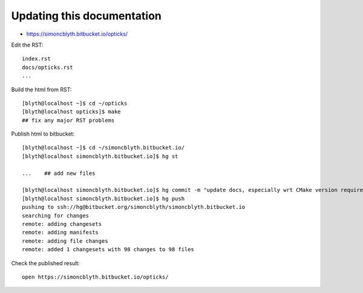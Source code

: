 Updating this documentation
============================

* https://simoncblyth.bitbucket.io/opticks/

Edit the RST::

    index.rst
    docs/opticks.rst
    ...


Build the html from RST::

    [blyth@localhost ~]$ cd ~/opticks
    [blyth@localhost opticks]$ make
    ## fix any major RST problems 

Publish html to bitbucket::

    [blyth@localhost ~]$ cd ~/simoncblyth.bitbucket.io/
    [blyth@localhost simoncblyth.bitbucket.io]$ hg st          

    ...    ## add new files    

    [blyth@localhost simoncblyth.bitbucket.io]$ hg commit -m "update docs, especially wrt CMake version requirement of 3.12+ "
    [blyth@localhost simoncblyth.bitbucket.io]$ hg push 
    pushing to ssh://hg@bitbucket.org/simoncblyth/simoncblyth.bitbucket.io
    searching for changes
    remote: adding changesets
    remote: adding manifests
    remote: adding file changes
    remote: added 1 changesets with 98 changes to 98 files

   
Check the published result::

    open https://simoncblyth.bitbucket.io/opticks/





